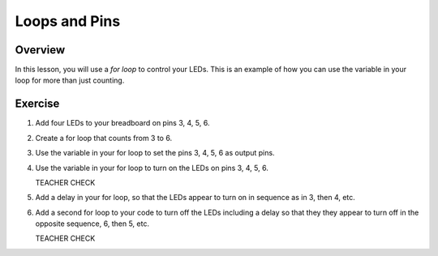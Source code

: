 Loops and Pins
===========

Overview
--------

In this lesson, you will use a *for loop* to control your LEDs. This is an example of how you can use the variable in your loop for more than just counting.

Exercise
---------
#. Add four LEDs to your breadboard on pins 3, 4, 5, 6.

#. Create a for loop that counts from 3 to 6. 

#. Use the variable in your for loop to set the pins 3, 4, 5, 6 as output pins.

#. Use the variable in your for loop to turn on the LEDs on pins 3, 4, 5, 6. 

   TEACHER CHECK

#. Add a delay in your for loop, so that the LEDs appear to turn on in sequence as in 3, then 4, etc.

#. Add a second for loop to your code to turn off the LEDs including a delay so that they they appear to turn off in the opposite sequence, 6, then 5, etc.

   TEACHER CHECK

